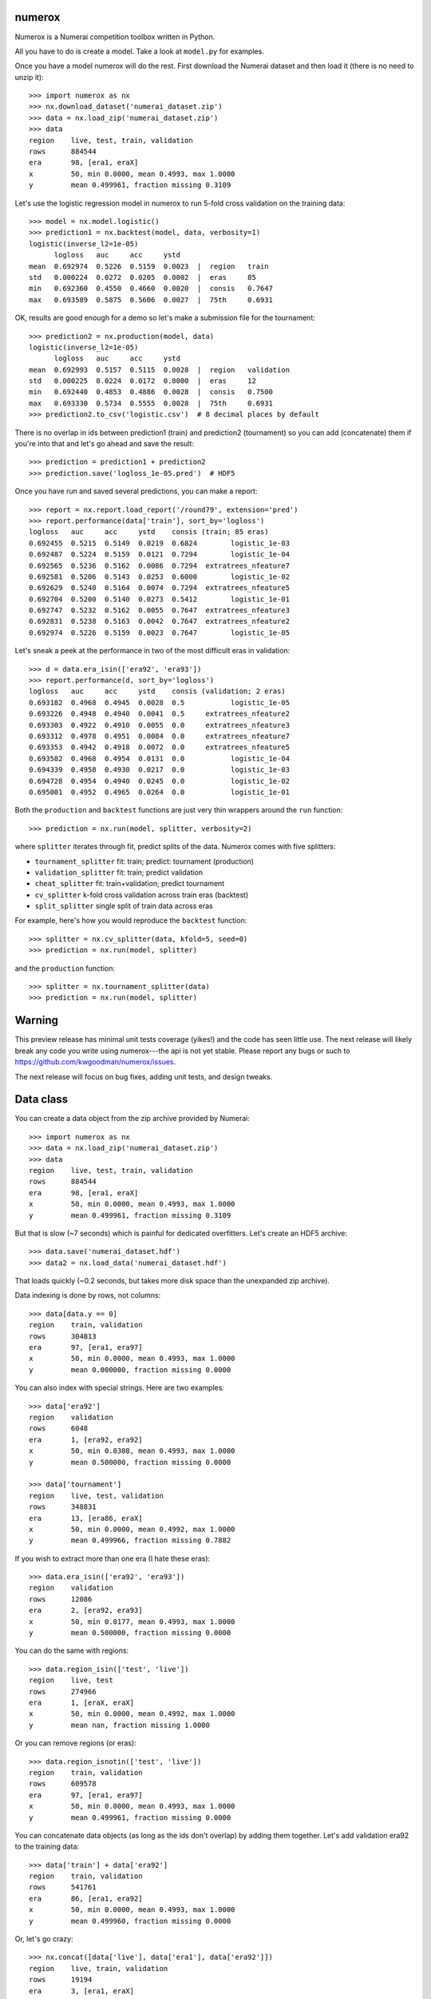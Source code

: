 .. image:: https://travis-ci.org/kwgoodman/numerox.svg?branch=master
    :target: https://travis-ci.org/kwgoodman/numerox
.. image:: https://ci.appveyor.com/api/projects/status/github/kwgoodman/numerox?svg=true&passingText=passing&failingText=failing&pendingText=pending
    :target: https://ci.appveyor.com/project/kwgoodman/numerox
.. image:: https://img.shields.io/pypi/v/numerox.svg
   :target: https://pypi.python.org/pypi/numerox/
numerox
=======

Numerox is a Numerai competition toolbox written in Python.

All you have to do is create a model. Take a look at ``model.py`` for examples.

Once you have a model numerox will do the rest. First download the Numerai
dataset and then load it (there is no need to unzip it)::

    >>> import numerox as nx
    >>> nx.download_dataset('numerai_dataset.zip')
    >>> data = nx.load_zip('numerai_dataset.zip')
    >>> data
    region    live, test, train, validation
    rows      884544
    era       98, [era1, eraX]
    x         50, min 0.0000, mean 0.4993, max 1.0000
    y         mean 0.499961, fraction missing 0.3109

Let's use the logistic regression model in numerox to run 5-fold cross
validation on the training data::

    >>> model = nx.model.logistic()
    >>> prediction1 = nx.backtest(model, data, verbosity=1)
    logistic(inverse_l2=1e-05)
          logloss   auc     acc     ystd
    mean  0.692974  0.5226  0.5159  0.0023  |  region   train
    std   0.000224  0.0272  0.0205  0.0002  |  eras     85
    min   0.692360  0.4550  0.4660  0.0020  |  consis   0.7647
    max   0.693589  0.5875  0.5606  0.0027  |  75th     0.6931

OK, results are good enough for a demo so let's make a submission file for the
tournament::

    >>> prediction2 = nx.production(model, data)
    logistic(inverse_l2=1e-05)
          logloss   auc     acc     ystd
    mean  0.692993  0.5157  0.5115  0.0028  |  region   validation
    std   0.000225  0.0224  0.0172  0.0000  |  eras     12
    min   0.692440  0.4853  0.4886  0.0028  |  consis   0.7500
    max   0.693330  0.5734  0.5555  0.0028  |  75th     0.6931
    >>> prediction2.to_csv('logistic.csv')  # 8 decimal places by default

There is no overlap in ids between prediction1 (train) and prediction2
(tournament) so you can add (concatenate) them if you're into that and let's
go ahead and save the result::

    >>> prediction = prediction1 + prediction2
    >>> prediction.save('logloss_1e-05.pred')  # HDF5

Once you have run and saved several predictions, you can make a report::

    >>> report = nx.report.load_report('/round79', extension='pred')
    >>> report.performance(data['train'], sort_by='logloss')
    logloss   auc     acc     ystd    consis (train; 85 eras)
    0.692455  0.5215  0.5149  0.0219  0.6824        logistic_1e-03
    0.692487  0.5224  0.5159  0.0121  0.7294        logistic_1e-04
    0.692565  0.5236  0.5162  0.0086  0.7294  extratrees_nfeature7
    0.692581  0.5206  0.5143  0.0253  0.6000        logistic_1e-02
    0.692629  0.5240  0.5164  0.0074  0.7294  extratrees_nfeature5
    0.692704  0.5200  0.5140  0.0273  0.5412        logistic_1e-01
    0.692747  0.5232  0.5162  0.0055  0.7647  extratrees_nfeature3
    0.692831  0.5238  0.5163  0.0042  0.7647  extratrees_nfeature2
    0.692974  0.5226  0.5159  0.0023  0.7647        logistic_1e-05

Let's sneak a peek at the performance in two of the most difficult eras in
validation::

    >>> d = data.era_isin(['era92', 'era93'])
    >>> report.performance(d, sort_by='logloss')
    logloss   auc     acc     ystd    consis (validation; 2 eras)
    0.693182  0.4968  0.4945  0.0028  0.5           logistic_1e-05
    0.693226  0.4948  0.4940  0.0041  0.5     extratrees_nfeature2
    0.693303  0.4922  0.4910  0.0055  0.0     extratrees_nfeature3
    0.693312  0.4978  0.4951  0.0084  0.0     extratrees_nfeature7
    0.693353  0.4942  0.4918  0.0072  0.0     extratrees_nfeature5
    0.693582  0.4968  0.4954  0.0131  0.0           logistic_1e-04
    0.694339  0.4958  0.4930  0.0217  0.0           logistic_1e-03
    0.694728  0.4954  0.4940  0.0245  0.0           logistic_1e-02
    0.695001  0.4952  0.4965  0.0264  0.0           logistic_1e-01

Both the ``production`` and ``backtest`` functions are just very thin wrappers
around the ``run`` function::

    >>> prediction = nx.run(model, splitter, verbosity=2)

where ``splitter`` iterates through fit, predict splits of the data. Numerox
comes with five splitters:

- ``tournament_splitter`` fit: train; predict: tournament (production)
- ``validation_splitter`` fit: train; predict validation
- ``cheat_splitter`` fit: train+validation; predict tournament
- ``cv_splitter`` k-fold cross validation across train eras (backtest)
- ``split_splitter`` single split of train data across eras

For example, here's how you would reproduce the ``backtest`` function::

    >>> splitter = nx.cv_splitter(data, kfold=5, seed=0)
    >>> prediction = nx.run(model, splitter)

and the ``production`` function::

    >>> splitter = nx.tournament_splitter(data)
    >>> prediction = nx.run(model, splitter)

Warning
=======

This preview release has minimal unit tests coverage (yikes!) and the code
has seen little use. The next release will likely break any code you write
using numerox---the api is not yet stable. Please report any bugs or such
to https://github.com/kwgoodman/numerox/issues.

The next release will focus on bug fixes, adding unit tests, and design
tweaks.

Data class
==========

You can create a data object from the zip archive provided by Numerai::

    >>> import numerox as nx
    >>> data = nx.load_zip('numerai_dataset.zip')
    >>> data
    region    live, test, train, validation
    rows      884544
    era       98, [era1, eraX]
    x         50, min 0.0000, mean 0.4993, max 1.0000
    y         mean 0.499961, fraction missing 0.3109

But that is slow (~7 seconds) which is painful for dedicated overfitters.
Let's create an HDF5 archive::

    >>> data.save('numerai_dataset.hdf')
    >>> data2 = nx.load_data('numerai_dataset.hdf')

That loads quickly (~0.2 seconds, but takes more disk space than the
unexpanded zip archive).

Data indexing is done by rows, not columns::

    >>> data[data.y == 0]
    region    train, validation
    rows      304813
    era       97, [era1, era97]
    x         50, min 0.0000, mean 0.4993, max 1.0000
    y         mean 0.000000, fraction missing 0.0000

You can also index with special strings. Here are two examples::

    >>> data['era92']
    region    validation
    rows      6048
    era       1, [era92, era92]
    x         50, min 0.0308, mean 0.4993, max 1.0000
    y         mean 0.500000, fraction missing 0.0000

    >>> data['tournament']
    region    live, test, validation
    rows      348831
    era       13, [era86, eraX]
    x         50, min 0.0000, mean 0.4992, max 1.0000
    y         mean 0.499966, fraction missing 0.7882

If you wish to extract more than one era (I hate these eras)::

    >>> data.era_isin(['era92', 'era93'])
    region    validation
    rows      12086
    era       2, [era92, era93]
    x         50, min 0.0177, mean 0.4993, max 1.0000
    y         mean 0.500000, fraction missing 0.0000

You can do the same with regions::

    >>> data.region_isin(['test', 'live'])
    region    live, test
    rows      274966
    era       1, [eraX, eraX]
    x         50, min 0.0000, mean 0.4992, max 1.0000
    y         mean nan, fraction missing 1.0000

Or you can remove regions (or eras)::

    >>> data.region_isnotin(['test', 'live'])
    region    train, validation
    rows      609578
    era       97, [era1, era97]
    x         50, min 0.0000, mean 0.4993, max 1.0000
    y         mean 0.499961, fraction missing 0.0000

You can concatenate data objects (as long as the ids don't overlap) by
adding them together. Let's add validation era92 to the training data::

    >>> data['train'] + data['era92']
    region    train, validation
    rows      541761
    era       86, [era1, era92]
    x         50, min 0.0000, mean 0.4993, max 1.0000
    y         mean 0.499960, fraction missing 0.0000

Or, let's go crazy::

    >>> nx.concat([data['live'], data['era1'], data['era92']])
    region    live, train, validation
    rows      19194
    era       3, [era1, eraX]
    x         50, min 0.0000, mean 0.4992, max 1.0000
    y         mean 0.499960, fraction missing 0.3544

You can pull out numpy arrays (copies, not views) like so ``data.ids``,
``data.era``, ``data.region``, ``data.x``, ``data.y``.

Numerox comes with a small dataset to play with::

    >>> nx.play_data()
    region    live, test, train, validation
    rows      8795
    era       98, [era1, eraX]
    x         50, min 0.0259, mean 0.4995, max 0.9913
    y         mean 0.502646, fraction missing 0.3126

It is about 1% of a regular Numerai dataset, so contains around 60 rows per
era.

Install
=======

This is what you need to run numerox:

- python
- setuptools
- numpy
- pandas
- pytables
- sklearn
- requests
- nose

Install with pipi::

    $ sudo pip install numerox

After you have installed numerox, run the unit tests (please report any
failures)::

    >>> import numerox as nx
    >>> nx.test()

Resources
=========

Questions, comments, suggestions, bugs:

- https://community.numer.ai/channel/numerox
- https://github.com/kwgoodman/numerox/issues

Sponsors
========

Numerox is built by and for the data scientists who compete in the Numerai
tournament. The lead developer (kwgoodman) gratefully acknowleges the
financial and technical support provided by Numerai.

License
=======

Numerox is distributed under the Simplified BSD. See LICENSE file for details.

